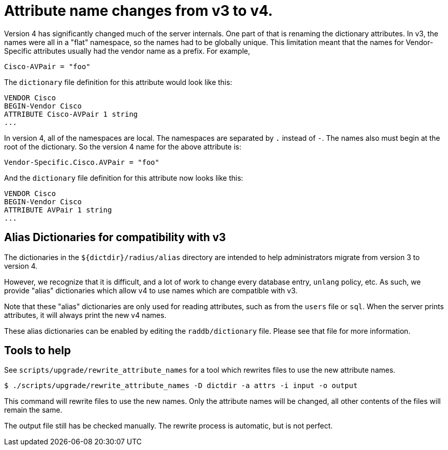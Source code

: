 = Attribute name changes from v3 to v4.

Version 4 has significantly changed much of the server internals.  One
part of that is renaming the dictionary attributes.  In v3, the names
were all in a "flat" namespace, so the names had to be globally
unique.  This limitation meant that the names for Vendor-Specific
attributes usually had the vendor name as a prefix.  For example,

```
Cisco-AVPair = "foo"
```

The `dictionary` file definition for this attribute would look like this:

```
VENDOR Cisco
BEGIN-Vendor Cisco
ATTRIBUTE Cisco-AVPair 1 string
...
```

In version 4, all of the namespaces are local.  The namespaces are
separated by `.` instead of `-`.  The names also must begin at the
root of the dictionary.  So the version 4 name for the above attribute
is:

```
Vendor-Specific.Cisco.AVPair = "foo"
```

And the `dictionary` file definition for this attribute now looks like
this:

```
VENDOR Cisco
BEGIN-Vendor Cisco
ATTRIBUTE AVPair 1 string
...
```


== Alias Dictionaries for compatibility with v3

The dictionaries in the `${dictdir}/radius/alias` directory are
intended to help administrators migrate from version 3 to version 4.

However, we recognize that it is difficult, and a lot of work to
change every database entry, `unlang` policy, etc.  As such, we
provide "alias" dictionaries which allow v4 to use names which are
compatible with v3.

Note that these "alias" dictionaries are only used for reading
attributes, such as from the `users` file or `sql`.  When the server
prints attributes, it will always print the new v4 names.

These alias dictionaries can be enabled by editing the
`raddb/dictionary` file.  Please see that file for more information.

== Tools to help

See `scripts/upgrade/rewrite_attribute_names` for a tool which
rewrites files to use the new attribute names.

```
$ ./scripts/upgrade/rewrite_attribute_names -D dictdir -a attrs -i input -o output
```

This command will rewrite files to use the new names.  Only the
attribute names will be changed, all other contents of the files will
remain the same.

The output file still has be checked manually.  The rewrite process is
automatic, but is not perfect.

// Copyright (C) 2025 Network RADIUS SAS.  Licenced under CC-by-NC 4.0.
// This documentation was developed by Network RADIUS SAS.
